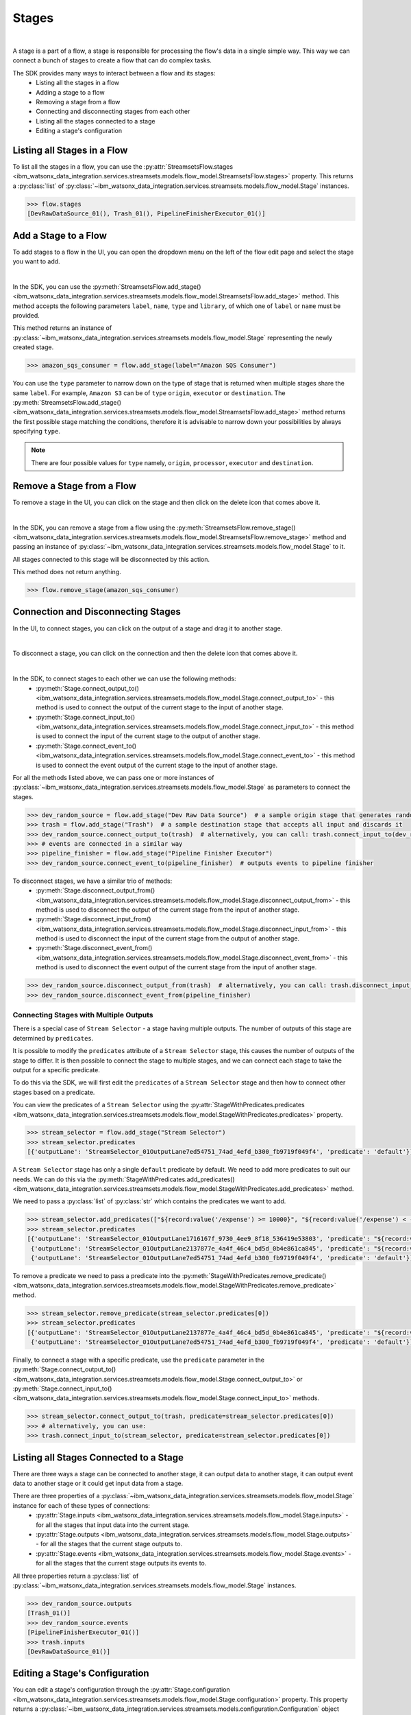 .. _preparing_data__stages:

Stages
======
|

A stage is a part of a flow, a stage is responsible for processing the flow's data in a single simple way.
This way we can connect a bunch of stages to create a flow that can do complex tasks.

The SDK provides many ways to interact between a flow and its stages:
    * Listing all the stages in a flow
    * Adding a stage to a flow
    * Removing a stage from a flow
    * Connecting and disconnecting stages from each other
    * Listing all the stages connected to a stage
    * Editing a stage's configuration

.. _preparing_data__listing_stages_in_flow:

Listing all Stages in a Flow
~~~~~~~~~~~~~~~~~~~~~~~~~~~~

To list all the stages in a flow, you can use the :py:attr:`StreamsetsFlow.stages <ibm_watsonx_data_integration.services.streamsets.models.flow_model.StreamsetsFlow.stages>` property.
This returns a :py:class:`list` of :py:class:`~ibm_watsonx_data_integration.services.streamsets.models.flow_model.Stage` instances.

.. code-block:: python

    >>> flow.stages
    [DevRawDataSource_01(), Trash_01(), PipelineFinisherExecutor_01()]


.. _preparing_data__add_stage_to_flow:

Add a Stage to a Flow
~~~~~~~~~~~~~~~~~~~~~~

To add stages to a flow in the UI, you can open the dropdown menu on the left of the flow edit page and select the stage you want to add.

.. image:: ../../_static/images/stages/add_stage.png
   :alt: Screenshot for adding a stage.
   :align: center
   :width: 40%
|

In the SDK, you can use the :py:meth:`StreamsetsFlow.add_stage() <ibm_watsonx_data_integration.services.streamsets.models.flow_model.StreamsetsFlow.add_stage>` method.
This method accepts the following parameters ``label``, ``name``, ``type`` and ``library``, of which one of ``label`` or ``name`` must be provided.

This method returns an instance of :py:class:`~ibm_watsonx_data_integration.services.streamsets.models.flow_model.Stage` representing the newly created stage.

.. code-block:: python

    >>> amazon_sqs_consumer = flow.add_stage(label="Amazon SQS Consumer")

You can use the ``type`` parameter to narrow down on the type of stage that is returned when multiple stages share the same ``label``.
For example, ``Amazon S3`` can be of ``type`` ``origin``, ``executor`` or ``destination``.
The :py:meth:`StreamsetsFlow.add_stage() <ibm_watsonx_data_integration.services.streamsets.models.flow_model.StreamsetsFlow.add_stage>` method
returns the first possible stage matching the conditions, therefore it is advisable to narrow down your possibilities by always specifying ``type``.

.. note::

    There are four possible values for ``type`` namely, ``origin``, ``processor``, ``executor`` and ``destination``.


.. _preparing_data__remove_stage_from_flow:

Remove a Stage from a Flow
~~~~~~~~~~~~~~~~~~~~~~~~~~

To remove a stage in the UI, you can click on the stage and then click on the delete icon that comes above it.

.. image:: ../../_static/images/stages/remove_stage.png
   :alt: Screenshot for removing a stage.
   :align: center
   :width: 50%
|

In the SDK, you can remove a stage from a flow using the :py:meth:`StreamsetsFlow.remove_stage() <ibm_watsonx_data_integration.services.streamsets.models.flow_model.StreamsetsFlow.remove_stage>` method
and passing an instance of :py:class:`~ibm_watsonx_data_integration.services.streamsets.models.flow_model.Stage` to it.

All stages connected to this stage will be disconnected by this action.

This method does not return anything.

.. code-block:: python

    >>> flow.remove_stage(amazon_sqs_consumer)


.. _preparing_data__connecting_disconnecting_stages:

Connection and Disconnecting Stages
~~~~~~~~~~~~~~~~~~~~~~~~~~~~~~~~~~~

In the UI, to connect stages, you can click on the output of a stage and drag it to another stage.

.. image:: ../../_static/images/stages/connect_stages.png
   :alt: Screenshot for connecting a stage.
   :align: center
   :width: 85%
|

To disconnect a stage, you can click on the connection and then the delete icon that comes above it.

.. image:: ../../_static/images/stages/disconnect_stages.png
   :alt: Screenshot for disconnecting a stage.
   :align: center
   :width: 85%
|

In the SDK, to connect stages to each other we can use the following methods:
    * :py:meth:`Stage.connect_output_to() <ibm_watsonx_data_integration.services.streamsets.models.flow_model.Stage.connect_output_to>` - this method is used to connect the output of the current stage to the input of another stage.
    * :py:meth:`Stage.connect_input_to() <ibm_watsonx_data_integration.services.streamsets.models.flow_model.Stage.connect_input_to>` - this method is used to connect the input of the current stage to the output of another stage.
    * :py:meth:`Stage.connect_event_to() <ibm_watsonx_data_integration.services.streamsets.models.flow_model.Stage.connect_event_to>` - this method is used to connect the event output of the current stage to the input of another stage.

For all the methods listed above, we can pass one or more instances of :py:class:`~ibm_watsonx_data_integration.services.streamsets.models.flow_model.Stage` as parameters to connect the stages.

.. code-block:: python

    >>> dev_random_source = flow.add_stage("Dev Raw Data Source")  # a sample origin stage that generates random data
    >>> trash = flow.add_stage("Trash")  # a sample destination stage that accepts all input and discards it
    >>> dev_random_source.connect_output_to(trash)  # alternatively, you can call: trash.connect_input_to(dev_random_source)
    >>> # events are connected in a similar way
    >>> pipeline_finisher = flow.add_stage("Pipeline Finisher Executor")
    >>> dev_random_source.connect_event_to(pipeline_finisher)  # outputs events to pipeline finisher

To disconnect stages, we have a similar trio of methods:
    * :py:meth:`Stage.disconnect_output_from() <ibm_watsonx_data_integration.services.streamsets.models.flow_model.Stage.disconnect_output_from>` - this method is used to disconnect the output of the current stage from the input of another stage.
    * :py:meth:`Stage.disconnect_input_from() <ibm_watsonx_data_integration.services.streamsets.models.flow_model.Stage.disconnect_input_from>` - this method is used to disconnect the input of the current stage from the output of another stage.
    * :py:meth:`Stage.disconnect_event_from() <ibm_watsonx_data_integration.services.streamsets.models.flow_model.Stage.disconnect_event_from>` - this method is used to disconnect the event output of the current stage from the input of another stage.

.. code-block:: python

    >>> dev_random_source.disconnect_output_from(trash)  # alternatively, you can call: trash.disconnect_input_from(dev_random_source)
    >>> dev_random_source.disconnect_event_from(pipeline_finisher)


.. _preparing_data__stage_with_predicates:

Connecting Stages with Multiple Outputs
----------------------------------------

There is a special case of ``Stream Selector`` - a stage having multiple outputs. The number of outputs of this stage are determined by ``predicates``.

It is possible to modify the ``predicates`` attribute of a ``Stream Selector`` stage, this causes the number of outputs of the stage to differ.
It is then possible to connect the stage to multiple stages, and we can connect each stage to take the output for a specific predicate.

To do this via the SDK, we will first edit the ``predicates`` of a ``Stream Selector`` stage and then how to connect other stages based on a predicate.

You can view the predicates of a ``Stream Selector`` using the :py:attr:`StageWithPredicates.predicates <ibm_watsonx_data_integration.services.streamsets.models.flow_model.StageWithPredicates.predicates>` property.

.. code-block:: python

    >>> stream_selector = flow.add_stage("Stream Selector")
    >>> stream_selector.predicates
    [{'outputLane': 'StreamSelector_01OutputLane7ed54751_74ad_4efd_b300_fb9719f049f4', 'predicate': 'default'}]

A ``Stream Selector`` stage has only a single ``default`` predicate by default. We need to add more predicates to suit our needs.
We can do this via the :py:meth:`StageWithPredicates.add_predicates() <ibm_watsonx_data_integration.services.streamsets.models.flow_model.StageWithPredicates.add_predicates>` method.

We need to pass a :py:class:`list` of :py:class:`str` which contains the predicates we want to add.

.. code-block:: python

    >>> stream_selector.add_predicates(["${record:value('/expense') >= 10000}", "${record:value('/expense') < -10000}"])
    >>> stream_selector.predicates
    [{'outputLane': 'StreamSelector_01OutputLane1716167f_9730_4ee9_8f18_536419e53803', 'predicate': "${record:value('/expense') < -10000}"},
     {'outputLane': 'StreamSelector_01OutputLane2137877e_4a4f_46c4_bd5d_0b4e861ca845', 'predicate': "${record:value('/expense') >= 10000}"},
     {'outputLane': 'StreamSelector_01OutputLane7ed54751_74ad_4efd_b300_fb9719f049f4', 'predicate': 'default'}]

To remove a predicate we need to pass a predicate into the :py:meth:`StageWithPredicates.remove_predicate() <ibm_watsonx_data_integration.services.streamsets.models.flow_model.StageWithPredicates.remove_predicate>` method.

.. code-block:: python

    >>> stream_selector.remove_predicate(stream_selector.predicates[0])
    >>> stream_selector.predicates
    [{'outputLane': 'StreamSelector_01OutputLane2137877e_4a4f_46c4_bd5d_0b4e861ca845', 'predicate': "${record:value('/expense') >= 10000}"},
     {'outputLane': 'StreamSelector_01OutputLane7ed54751_74ad_4efd_b300_fb9719f049f4', 'predicate': 'default'}]

Finally, to connect a stage with a specific predicate, use the ``predicate`` parameter in the :py:meth:`Stage.connect_output_to() <ibm_watsonx_data_integration.services.streamsets.models.flow_model.Stage.connect_output_to>`
or :py:meth:`Stage.connect_input_to() <ibm_watsonx_data_integration.services.streamsets.models.flow_model.Stage.connect_input_to>` methods.

.. code-block:: python

    >>> stream_selector.connect_output_to(trash, predicate=stream_selector.predicates[0])
    >>> # alternatively, you can use:
    >>> trash.connect_input_to(stream_selector, predicate=stream_selector.predicates[0])


.. _preparing_data__listing_connected_stages:

Listing all Stages Connected to a Stage
~~~~~~~~~~~~~~~~~~~~~~~~~~~~~~~~~~~~~~~

There are three ways a stage can be connected to another stage, it can output data to another stage, it can output event data to another stage
or it could get input data from a stage.

There are three properties of a :py:class:`~ibm_watsonx_data_integration.services.streamsets.models.flow_model.Stage` instance for each of these types of connections:
    * :py:attr:`Stage.inputs <ibm_watsonx_data_integration.services.streamsets.models.flow_model.Stage.inputs>` - for all the stages that input data into the current stage.
    * :py:attr:`Stage.outputs <ibm_watsonx_data_integration.services.streamsets.models.flow_model.Stage.outputs>` - for all the stages that the current stage outputs to.
    * :py:attr:`Stage.events <ibm_watsonx_data_integration.services.streamsets.models.flow_model.Stage.events>` - for all the stages that the current stage outputs its events to.

All three properties return a :py:class:`list` of :py:class:`~ibm_watsonx_data_integration.services.streamsets.models.flow_model.Stage` instances.

.. code-block:: python

    >>> dev_random_source.outputs
    [Trash_01()]
    >>> dev_random_source.events
    [PipelineFinisherExecutor_01()]
    >>> trash.inputs
    [DevRawDataSource_01()]


.. _preparing_data__editing_stage_configuration:

Editing a Stage's Configuration
~~~~~~~~~~~~~~~~~~~~~~~~~~~~~~~

You can edit a stage's configuration through the :py:attr:`Stage.configuration <ibm_watsonx_data_integration.services.streamsets.models.flow_model.Stage.configuration>` property.
This property returns a :py:class:`~ibm_watsonx_data_integration.services.streamsets.models.configuration.Configuration` object which encapsulates a stage's configuration.
You can print out the configuration and edit it similar to a :py:class:`dict`.

.. code-block:: python

    >>> dev_random_source.configuration["stop_after_first_batch"]
    False
    >>> dev_random_source.configuration["stop_after_first_batch"] = True
